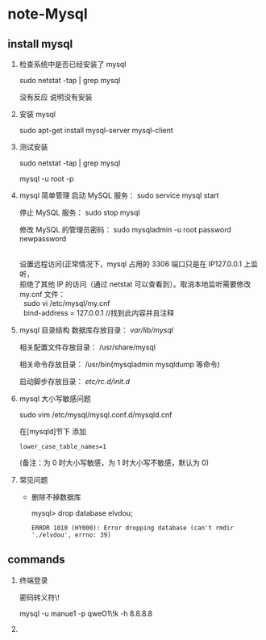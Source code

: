 * note-Mysql
** install mysql
   1. 检查系统中是否已经安装了 mysql

     sudo netstat -tap | grep mysql

     没有反应 说明没有安装

   2. 安装 mysql

     sudo apt-get install mysql-server mysql-client

   3. 测试安装

     sudo netstat -tap | grep mysql

     mysql -u root -p 

   4. mysql 简单管理
     启动 MySQL 服务： sudo service mysql start

     停止 MySQL 服务： sudo stop mysql

     修改 MySQL 的管理员密码：     sudo mysqladmin -u root password newpassword

     #+BEGIN_VERSE
     
          设置远程访问(正常情况下，mysql 占用的 3306 端口只是在 IP127.0.0.1 上监听，
          拒绝了其他 IP 的访问（通过 netstat 可以查看到）。取消本地监听需要修改 
          my.cnf 文件：    
            sudo vi /etc/mysql/my.cnf
            bind-address = 127.0.0.1 //找到此内容并且注释
     #+END_VERSE

   5. mysql 目录结构
     数据库存放目录：               /var/lib/mysql/

     相关配置文件存放目录：          /usr/share/mysql

     相关命令存放目录：             /usr/bin(mysqladmin mysqldump 等命令)

     启动脚步存放目录：            /etc/rc.d/init.d/

   6. mysql 大小写敏感问题

     sudo vim /etc/mysql/mysql.conf.d/mysqld.cnf 

     在[mysqld]节下 添加
     #+BEGIN_SRC 
          lower_case_table_names=1 
     #+END_SRC

     (备注：为 0 时大小写敏感，为 1 时大小写不敏感，默认为 0)

   7. 常见问题

      *  删除不掉数据库

         mysql> drop database elvdou;
         #+BEGIN_SRC 
          ERROR 1010 (HY000): Error dropping database (can't rmdir './elvdou', errno: 39)
         #+END_SRC

** commands
   1. 终端登录

      密码转义符\!

      mysql -u manue1 -p qweO1\!k -h 8.8.8.8
   
   2. 
